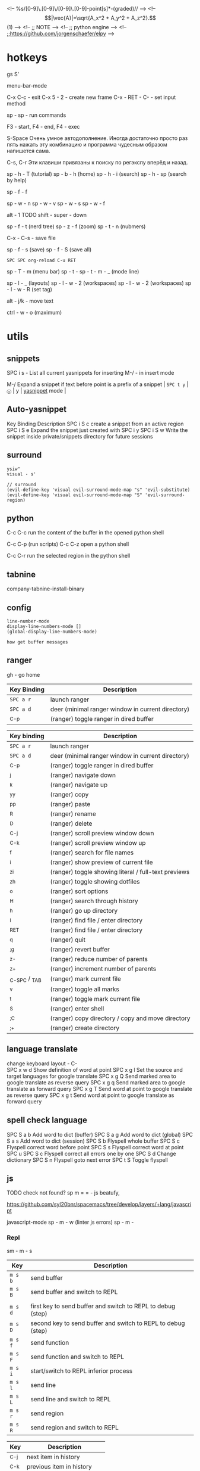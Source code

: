   <!-- %s/[0-9]\.[0-9]\/[0-9]\.[0-9]\s-point[s]*\s-(graded)// -->
  <!-- $$|\vec{A}|=\sqrt{A_x^2 + A_y^2 + A_z^2}.$$(1) -->
  <!-- ;; NOTE -->
  <!-- ;; python engine -->
  <!-- ;;https://github.com/jorgenschaefer/elpy -->

* hotkeys
gs S'

menu-bar-mode

C-x C-c - exit C-x 5 - 2 - create new frame С-x - RET - C- - set input
method

sp - sp - run commands

F3 - start, F4 - end, F4 - exec

S-Space Очень умное автодополнение. Иногда достаточно просто раз пять
нажать эту комбинацию и программа чудесным образом напишется сама.

C-s, C-r Эти клавиши привязаны к поиску по регэкспу вперёд и назад.

sp - h - T (tutorial) sp - b - h (home) sp - h - i (search) sp - h - sp
(search by help)

sp - f - f

sp - w - n sp - w - v sp - w - s sp - w - f

alt - 1 TODO shift - super - down

sp - f - t (nerd tree) sp - z - f (zoom) sp - t - n (nubmers)

C-x - C-s - save file

sp - f - s (save) sp - f - S (save all)

~SPC SPC org-reload C-u RET~

sp - T - m (menu bar) sp - t - sp - t - m - _ (mode line)

sp - l - _ (layouts) sp - l - w - 2 (workspaces) sp - l - w - 2
(workspaces) sp - l - w - R (set tag)

alt - j/k - move text

ctrl - w - o (maximum)

* utils
** snippets
   :PROPERTIES:
   :CUSTOM_ID: snippets
   :END:
SPC i s - List all current yasnippets for inserting M-/ - in insert mode

M-/ Expand a snippet if text before point is a prefix of a snippet |
~SPC t y~ | =ⓨ= | y |
[[https://github.com/capitaomorte/yasnippet][yasnippet]] mode |

** Auto-yasnippet
   :PROPERTIES:
   :CUSTOM_ID: auto-yasnippet
   :END:
Key Binding Description SPC i S c create a snippet from an active region
SPC i S e Expand the snippet just created with SPC i y SPC i S w Write
the snippet inside private/snippets directory for future sessions

** surround
   :PROPERTIES:
   :CUSTOM_ID: surround
   :END:
#+BEGIN_EXAMPLE
  ysiw"
  visual - s'

  // surround
  (evil-define-key 'visual evil-surround-mode-map "s" 'evil-substitute)
  (evil-define-key 'visual evil-surround-mode-map "S" 'evil-surround-region)
#+END_EXAMPLE

** python
   :PROPERTIES:
   :CUSTOM_ID: python
   :END:
C-c C-c run the content of the buffer in the opened python shell

C-c C-p (run scripts) C-c C-z open a python shell

C-c C-r run the selected region in the python shell

** tabnine
   :PROPERTIES:
   :CUSTOM_ID: tabnine
   :END:
company-tabnine-install-binary

** config
   :PROPERTIES:
   :CUSTOM_ID: config
   :END:
#+BEGIN_EXAMPLE
  line-number-mode
  display-line-numbers-mode []
  (global-display-line-numbers-mode)

  how get buffer messages
#+END_EXAMPLE

** ranger
   :PROPERTIES:
   :CUSTOM_ID: ranger
   :END:
gh - go home

| Key Binding | Description                                       |
|-------------+---------------------------------------------------|
| ~SPC a r~   | launch ranger                                     |
| ~SPC a d~   | deer (minimal ranger window in current directory) |
| _{C-p}      | (ranger) toggle ranger in dired buffer            |

| Key binding       | Description                                          |
|-------------------+------------------------------------------------------|
| ~SPC a r~         | launch ranger                                        |
| ~SPC a d~         | deer (minimal ranger window in current directory)    |
| _{C-p}            | (ranger) toggle ranger in dired buffer               |
| _{j}              | (ranger) navigate down                               |
| _{k}              | (ranger) navigate up                                 |
| _{yy}             | (ranger) copy                                        |
| _{pp}             | (ranger) paste                                       |
| _{R}              | (ranger) rename                                      |
| _{D}              | (ranger) delete                                      |
| _{C-j}            | (ranger) scroll preview window down                  |
| _{C-k}            | (ranger) scroll preview window up                    |
| _{f}              | (ranger) search for file names                       |
| _{i}              | (ranger) show preview of current file                |
| _{zi}             | (ranger) toggle showing literal / full-text previews |
| _{zh}             | (ranger) toggle showing dotfiles                     |
| _{o}              | (ranger) sort options                                |
| _{H}              | (ranger) search through history                      |
| _{h}              | (ranger) go up directory                             |
| _{l}              | (ranger) find file / enter directory                 |
| _{RET}            | (ranger) find file / enter directory                 |
| _{q}              | (ranger) quit                                        |
| _{;g}             | (ranger) revert buffer                               |
| _{z-}             | (ranger) reduce number of parents                    |
| _{z+}             | (ranger) increment number of parents                 |
| _{C-SPC} / _{TAB} | (ranger) mark current file                           |
| _{v}              | (ranger) toggle all marks                            |
| _{t}              | (ranger) toggle mark current file                    |
| _{S}              | (ranger) enter shell                                 |
| _{;C}             | (ranger) copy directory / copy and move directory    |
| _{;+}             | (ranger) create directory                            |

** language translate
   :PROPERTIES:
   :CUSTOM_ID: language-translate
   :END:
change keyboard layout - C-\\
SPC x w d Show definition of word at point SPC x g l Set the source and
target languages for google translate SPC x g Q Send marked area to
google translate as reverse query SPC x g q Send marked area to google
translate as forward query SPC x g T Send word at point to google
translate as reverse query SPC x g t Send word at point to google
translate as forward query

** spell check language
   :PROPERTIES:
   :CUSTOM_ID: spell-check-language
   :END:
SPC S a b Add word to dict (buffer) SPC S a g Add word to dict (global)
SPC S a s Add word to dict (session) SPC S b Flyspell whole buffer SPC S
c Flyspell correct word before point SPC S s Flyspell correct word at
point SPC u SPC S c Flyspell correct all errors one by one SPC S d
Change dictionary SPC S n Flyspell goto next error SPC t S Toggle
flyspell

** js
   :PROPERTIES:
   :CUSTOM_ID: js
   :END:
TODO check not found? sp m = = - js beatufy,

https://github.com/syl20bnr/spacemacs/tree/develop/layers/+lang/javascript

javascript-mode sp - m - w (linter js errors) sp - m -

*** Repl
    :PROPERTIES:
    :CUSTOM_ID: repl
    :END:
sm - m - s

| Key     | Description                                                  |
|---------+--------------------------------------------------------------|
| ~m s b~ | send buffer                                                  |
| ~m s B~ | send buffer and switch to REPL                               |
|         |                                                              |
| ~m s d~ | first key to send buffer and switch to REPL to debug (step)  |
| ~m s D~ | second key to send buffer and switch to REPL to debug (step) |
| ~m s f~ | send function                                                |
| ~m s F~ | send function and switch to REPL                             |
| ~m s i~ | start/switch to REPL inferior process                        |
| ~m s l~ | send line                                                    |
| ~m s L~ | send line and switch to REPL                                 |
| ~m s r~ | send region                                                  |
| ~m s R~ | send region and switch to REPL                               |

| Key    | Description                |
|--------+----------------------------|
| _{C-j} | next item in history       |
| _{C-k} | previous item in history   |
| _{C-l} | clear screen               |
| _{C-r} | search backward in history |

** markdown
   :PROPERTIES:
   :CUSTOM_ID: markdown
   :END:
| ~SPC m c ]~ | complete buffer | | ~SPC m c m~ | other window | | ~SPC
m c p~ | preview | | ~SPC m c P~ | live preview using engine defined
with layer variable =markdown-live-preview-engine= | | ~SPC m c e~ |
export | | ~SPC m c v~ | export and preview | | ~SPC m c o~ | open | |
~SPC m c w~ | kill ring save | | ~SPC m c c~ | check refs | | ~SPC m c
n~ | cleanup list numbers | | ~SPC m c r~ | render buffer |

Key bindings | Element insertion | Key binding Description SPC m -
insert horizontal line SPC m h i insert header dwim SPC m h I insert
header setext dwim SPC m h 1 insert header atx 1 SPC m h 2 insert header
atx 2 SPC m h 3 insert header atx 3 SPC m h 4 insert header atx 4 SPC m
h 5 insert header atx 5 SPC m h 6 insert header atx 6 SPC m h ! insert
header setext 1 SPC m h @ insert header setext 2 SPC m i l insert link
SPC m i u insert uri SPC m i f insert footnote SPC m i w insert wiki
link SPC m i i insert image SPC m i t insert Table of Contents (toc) SPC
m x b make region bold or insert bold SPC m x B insert gfm checkbox SPC
m x i make region italic or insert italic SPC m x c make region code or
insert code SPC m x C make region code or insert code (Github Flavored
Markdown format) SPC m x q make region blockquote or insert blockquote
SPC m x Q blockquote region SPC m x p make region or insert pre SPC m x
P pre region SPC m x s make region striked through or insert
strikethrough

Element removal | Key binding Description SPC m k kill thing at point

Table manipulation | Key binding Description

SPC m t p move row up SPC m t n move row down SPC m t f move column
right SPC m t b move column left SPC m t r insert row SPC m t R delete
row SPC m t c insert column SPC m t C delete column SPC m t s sort lines
SPC m t t transpose table SPC m t d convert region to table

Completion | Key binding Description

SPC m ] complete

Following and Jumping | Key binding Description SPC m o follow thing at
point RET jump (markdown-do)

Indentation | Key binding Description

SPC m > indent region SPC m < outdent region

Header navigation | Key binding Description gj outline forward same
level gk outline backward same level gh outline up one level gl outline
next visible heading

List editing SPC m l i insert list item

Movement SPC m { backward paragraph SPC m } forward paragraph SPC m N
next link SPC m P previous link

Promotion, Demotion M-k or M-up markdown-move-up M-j or M-down
markdown-move-down M-h or M-left markdown-promote M-l or M-right
markdown-demote

Toggles SPC m T i toggle inline images SPC m T l toggle hidden urls SPC
m T m toggle markup hiding SPC m T t toggle checkbox SPC m T w toggle
wiki links

* modes
tabbar tabbar-mode tern-mode org-mode conf-mode

(message "%s" major-mode)

* tags
~SPC m g C~ create

gd - move to

* helm
  :PROPERTIES:
  :CUSTOM_ID: helm
  :END:
** hotkey
   :PROPERTIES:
   :CUSTOM_ID: hotkey
   :END:
| Key binding | Description                                               |
|-------------+-----------------------------------------------------------|
| ~SPC m g C~ | create a tag database                                     |
| ~SPC m g f~ | jump to a file in tag database                            |
| ~SPC m g g~ | jump to a location based on context                       |
| ~SPC m g G~ | jump to a location based on context (open another window) |
| ~SPC m g d~ | find definitions                                          |
| ~SPC m g i~ | present tags in current function only                     |
| ~SPC m g l~ | jump to definitions in file                               |
| ~SPC m g n~ | jump to next location in context stack                    |
| ~SPC m g p~ | jump to previous location in context stack                |
| ~SPC m g r~ | find references                                           |
| ~SPC m g R~ | resume previous helm-gtags session                        |
| ~SPC m g s~ | select any tag in a project retrieved by gtags            |
| ~SPC m g S~ | show stack of visited locations                           |
| ~SPC m g y~ | find symbols                                              |
| ~SPC m g u~ | manually update tag database                              |

- From within Emacs, run either =counsel-gtags-create-tags= or
  =helm-gtags-create-tags=, which are bound to ~SPC m g C~. If the
  language is not directly supported by GNU Global, you can choose
  =ctags= or =pygments= as a backend to generate the database.
- From inside a terminal:

#+BEGIN_SRC sh cd /path/to/project/root

#+BEGIN_EXAMPLE
  # If the language is not directly supported and GTAGSLABEL is not set
  gtags --gtagslabel=pygments

  # Otherwise
  gtags
#+END_EXAMPLE

#+END_SRC

sp - / - search in projecs after C - c - C - e

sp - r - l - resume last session

| Key binding | Description                   |
|-------------+-------------------------------|
| _{C-h}      | go to next source             |
| _{C-H}      | describe key (replace _{C-h}) |
| _{C-j}      | go to previous candidate      |
| _{C-k}      | go to next candidate          |
| _{C-l}      | same as _{return}             |

** helm swoop
   :PROPERTIES:
   :CUSTOM_ID: helm-swoop
   :END:
| Key binding | Description                    |
|-------------+--------------------------------|
| ~SPC s C~   | clear =helm-swoop= own cache   |
| ~SPC s s~   | execute =helm-swoop=           |
| ~SPC s S~   | execute =helm-multi-swoop=     |
| ~SPC s C-s~ | execute =helm-multi-swoop-all= |

* lines
  :PROPERTIES:
  :CUSTOM_ID: lines
  :END:
C-j - new line and intend ?? delete-intendation C-M-o - split string

M-d - delete word M-t - transpose word

M-a, M-e - move start, end sectense M-x customize

* layers
  :PROPERTIES:
  :CUSTOM_ID: layers
  :END:
** go
   :PROPERTIES:
   :CUSTOM_ID: go
   :END:
** Guru If you would like to use the =Go Guru= bindings in your work, in
your project you will need to set the scope with ~SPC m f o~. The scope
is a comma separated set of packages, and Go's recursive operator is
supported. In addition, you can prefix it with =-= to exclude a package
from searching.

=go-coverage-display-buffer-func= controls how =go-coverage= should
display the coverage buffer. See
[[https://www.gnu.org/software/emacs/manual/html_node/elisp/Choosing-Window.html][display-buffer]]
for a list of possible functions. The default value is
=display-buffer-reuse-window=.

